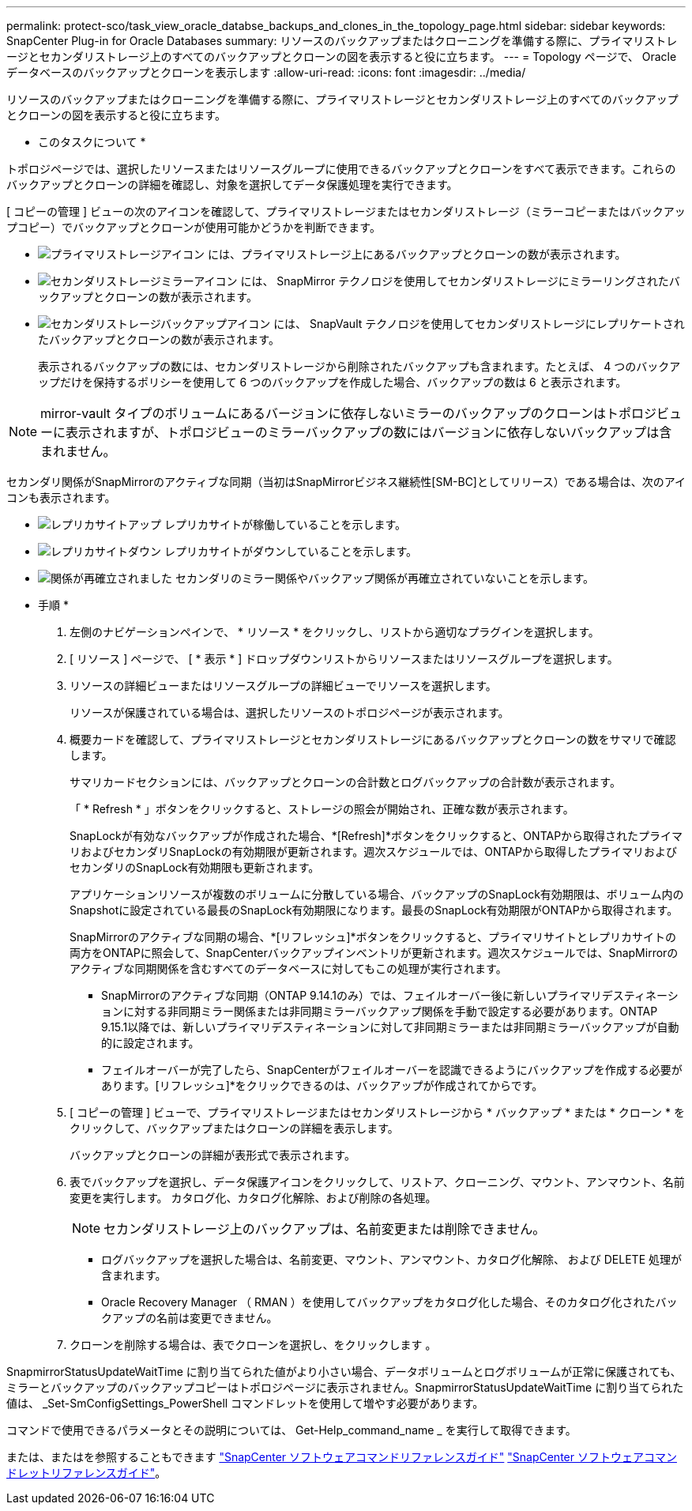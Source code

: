 ---
permalink: protect-sco/task_view_oracle_databse_backups_and_clones_in_the_topology_page.html 
sidebar: sidebar 
keywords: SnapCenter Plug-in for Oracle Databases 
summary: リソースのバックアップまたはクローニングを準備する際に、プライマリストレージとセカンダリストレージ上のすべてのバックアップとクローンの図を表示すると役に立ちます。 
---
= Topology ページで、 Oracle データベースのバックアップとクローンを表示します
:allow-uri-read: 
:icons: font
:imagesdir: ../media/


[role="lead"]
リソースのバックアップまたはクローニングを準備する際に、プライマリストレージとセカンダリストレージ上のすべてのバックアップとクローンの図を表示すると役に立ちます。

* このタスクについて *

トポロジページでは、選択したリソースまたはリソースグループに使用できるバックアップとクローンをすべて表示できます。これらのバックアップとクローンの詳細を確認し、対象を選択してデータ保護処理を実行できます。

[ コピーの管理 ] ビューの次のアイコンを確認して、プライマリストレージまたはセカンダリストレージ（ミラーコピーまたはバックアップコピー）でバックアップとクローンが使用可能かどうかを判断できます。

* image:../media/topology_primary_storage.gif["プライマリストレージアイコン"] には、プライマリストレージ上にあるバックアップとクローンの数が表示されます。
* image:../media/topology_mirror_secondary_storage.gif["セカンダリストレージミラーアイコン"] には、 SnapMirror テクノロジを使用してセカンダリストレージにミラーリングされたバックアップとクローンの数が表示されます。
* image:../media/topology_vault_secondary_storage.gif["セカンダリストレージバックアップアイコン"] には、 SnapVault テクノロジを使用してセカンダリストレージにレプリケートされたバックアップとクローンの数が表示されます。
+
表示されるバックアップの数には、セカンダリストレージから削除されたバックアップも含まれます。たとえば、 4 つのバックアップだけを保持するポリシーを使用して 6 つのバックアップを作成した場合、バックアップの数は 6 と表示されます。




NOTE: mirror-vault タイプのボリュームにあるバージョンに依存しないミラーのバックアップのクローンはトポロジビューに表示されますが、トポロジビューのミラーバックアップの数にはバージョンに依存しないバックアップは含まれません。

セカンダリ関係がSnapMirrorのアクティブな同期（当初はSnapMirrorビジネス継続性[SM-BC]としてリリース）である場合は、次のアイコンも表示されます。

* image:../media/topology_replica_site_up.png["レプリカサイトアップ"] レプリカサイトが稼働していることを示します。
* image:../media/topology_replica_site_down.png["レプリカサイトダウン"]  レプリカサイトがダウンしていることを示します。
* image:../media/topology_reestablished.png["関係が再確立されました"] セカンダリのミラー関係やバックアップ関係が再確立されていないことを示します。


* 手順 *

. 左側のナビゲーションペインで、 * リソース * をクリックし、リストから適切なプラグインを選択します。
. [ リソース ] ページで、 [ * 表示 * ] ドロップダウンリストからリソースまたはリソースグループを選択します。
. リソースの詳細ビューまたはリソースグループの詳細ビューでリソースを選択します。
+
リソースが保護されている場合は、選択したリソースのトポロジページが表示されます。

. 概要カードを確認して、プライマリストレージとセカンダリストレージにあるバックアップとクローンの数をサマリで確認します。
+
サマリカードセクションには、バックアップとクローンの合計数とログバックアップの合計数が表示されます。

+
「 * Refresh * 」ボタンをクリックすると、ストレージの照会が開始され、正確な数が表示されます。

+
SnapLockが有効なバックアップが作成された場合、*[Refresh]*ボタンをクリックすると、ONTAPから取得されたプライマリおよびセカンダリSnapLockの有効期限が更新されます。週次スケジュールでは、ONTAPから取得したプライマリおよびセカンダリのSnapLock有効期限も更新されます。

+
アプリケーションリソースが複数のボリュームに分散している場合、バックアップのSnapLock有効期限は、ボリューム内のSnapshotに設定されている最長のSnapLock有効期限になります。最長のSnapLock有効期限がONTAPから取得されます。

+
SnapMirrorのアクティブな同期の場合、*[リフレッシュ]*ボタンをクリックすると、プライマリサイトとレプリカサイトの両方をONTAPに照会して、SnapCenterバックアップインベントリが更新されます。週次スケジュールでは、SnapMirrorのアクティブな同期関係を含むすべてのデータベースに対してもこの処理が実行されます。

+
** SnapMirrorのアクティブな同期（ONTAP 9.14.1のみ）では、フェイルオーバー後に新しいプライマリデスティネーションに対する非同期ミラー関係または非同期ミラーバックアップ関係を手動で設定する必要があります。ONTAP 9.15.1以降では、新しいプライマリデスティネーションに対して非同期ミラーまたは非同期ミラーバックアップが自動的に設定されます。
** フェイルオーバーが完了したら、SnapCenterがフェイルオーバーを認識できるようにバックアップを作成する必要があります。[リフレッシュ]*をクリックできるのは、バックアップが作成されてからです。


. [ コピーの管理 ] ビューで、プライマリストレージまたはセカンダリストレージから * バックアップ * または * クローン * をクリックして、バックアップまたはクローンの詳細を表示します。
+
バックアップとクローンの詳細が表形式で表示されます。

. 表でバックアップを選択し、データ保護アイコンをクリックして、リストア、クローニング、マウント、アンマウント、名前変更を実行します。 カタログ化、カタログ化解除、および削除の各処理。
+

NOTE: セカンダリストレージ上のバックアップは、名前変更または削除できません。

+
** ログバックアップを選択した場合は、名前変更、マウント、アンマウント、カタログ化解除、 および DELETE 処理が含まれます。
** Oracle Recovery Manager （ RMAN ）を使用してバックアップをカタログ化した場合、そのカタログ化されたバックアップの名前は変更できません。


. クローンを削除する場合は、表でクローンを選択し、をクリックします image:../media/delete_icon.gif[""]。


SnapmirrorStatusUpdateWaitTime に割り当てられた値がより小さい場合、データボリュームとログボリュームが正常に保護されても、ミラーとバックアップのバックアップコピーはトポロジページに表示されません。SnapmirrorStatusUpdateWaitTime に割り当てられた値は、 _Set-SmConfigSettings_PowerShell コマンドレットを使用して増やす必要があります。

コマンドで使用できるパラメータとその説明については、 Get-Help_command_name _ を実行して取得できます。

または、またはを参照することもできます https://library.netapp.com/ecm/ecm_download_file/ECMLP3323470["SnapCenter ソフトウェアコマンドリファレンスガイド"^] https://docs.netapp.com/us-en/snapcenter-cmdlets/index.html["SnapCenter ソフトウェアコマンドレットリファレンスガイド"^]。
